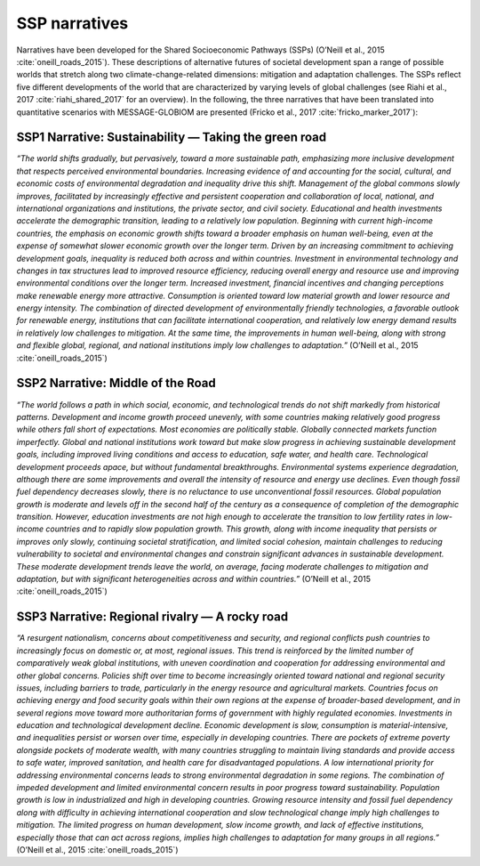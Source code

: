 .. _narratives:

SSP narratives
==============

Narratives have been developed for the Shared Socioeconomic Pathways (SSPs) (O’Neill et al., 2015 :cite:`oneill_roads_2015`). These descriptions of alternative futures of societal development span a range of possible worlds that stretch along two climate-change-related dimensions: mitigation and adaptation challenges. The SSPs reflect five different developments of the world that are characterized by varying levels of global challenges (see Riahi et al., 2017 :cite:`riahi_shared_2017` for an overview). In the following, the three narratives that have been translated into quantitative scenarios with MESSAGE-GLOBIOM are presented (Fricko et al., 2017 :cite:`fricko_marker_2017`):

SSP1 Narrative: Sustainability — Taking the green road
------------------------------------------------------

*“The world shifts gradually, but pervasively, toward a more sustainable path, emphasizing more inclusive development that respects perceived environmental boundaries. Increasing evidence of and accounting for the social, cultural, and economic costs of environmental degradation and inequality drive this shift. Management of the global commons slowly improves, facilitated by increasingly effective and persistent cooperation and collaboration of local, national, and international organizations and institutions, the private sector, and civil society. Educational and health investments accelerate the demographic transition, leading to a relatively low population. Beginning with current high-income countries, the emphasis on economic growth shifts toward a broader emphasis on human well-being, even at the expense of somewhat slower economic growth over the longer term. Driven by an increasing commitment to achieving development goals, inequality is reduced both across and within countries. Investment in environmental technology and changes in tax structures lead to improved resource efficiency, reducing overall energy and resource use and improving environmental conditions over the longer term. Increased investment, financial incentives and changing perceptions make renewable energy more attractive. Consumption is oriented toward low material growth and lower resource and energy intensity. The combination of directed development of environmentally friendly technologies, a favorable outlook for renewable energy, institutions that can facilitate international cooperation, and relatively low energy demand results in relatively low challenges to mitigation. At the same time, the improvements in human well-being, along with strong and flexible global, regional, and national institutions imply low challenges to adaptation.”* (O’Neill et al., 2015 :cite:`oneill_roads_2015`)

SSP2 Narrative: Middle of the Road
----------------------------------

*“The world follows a path in which social, economic, and technological trends do not shift markedly from historical patterns. Development and income growth proceed unevenly, with some countries making relatively good progress while others fall short of expectations. Most economies are politically stable. Globally connected markets function imperfectly. Global and national institutions work toward but make slow progress in achieving sustainable development goals, including improved living conditions and access to education, safe water, and health care. Technological development proceeds apace, but without fundamental breakthroughs. Environmental systems experience degradation, although there are some improvements and overall the intensity of resource and energy use declines. Even though fossil fuel dependency decreases slowly, there is no reluctance to use unconventional fossil resources. Global population growth is moderate and levels off in the second half of the century as a consequence of completion of the demographic transition. However, education investments are not high enough to accelerate the transition to low fertility rates in low-income countries and to rapidly slow population growth. This growth, along with income inequality that persists or improves only slowly, continuing societal stratification, and limited social cohesion, maintain challenges to reducing vulnerability to societal and environmental changes and constrain significant advances in sustainable development. These moderate development trends leave the world, on average, facing moderate challenges to mitigation and adaptation, but with significant heterogeneities across and within countries.”* (O’Neill et al., 2015 :cite:`oneill_roads_2015`)

SSP3 Narrative: Regional rivalry — A rocky road
-----------------------------------------------

*“A resurgent nationalism, concerns about competitiveness and security, and regional conflicts push countries to increasingly focus on domestic or, at most, regional issues. This trend is reinforced by the limited number of comparatively weak global institutions, with uneven coordination and cooperation for addressing environmental and other global concerns. Policies shift over time to become increasingly oriented toward national and regional security issues, including barriers to trade, particularly in the energy resource and agricultural markets. Countries focus on achieving energy and food security goals within their own regions at the expense of broader-based development, and in several regions move toward more authoritarian forms of government with highly regulated economies. Investments in education and technological development decline. Economic development is slow, consumption is material-intensive, and inequalities persist or worsen over time, especially in developing countries. There are pockets of extreme poverty alongside pockets of moderate wealth, with many countries struggling to maintain living standards and provide access to safe water, improved sanitation, and health care for disadvantaged populations. A low international priority for addressing environmental concerns leads to strong environmental degradation in some regions. The combination of impeded development and limited environmental concern results in poor progress toward sustainability. Population growth is low in industrialized and high in developing countries. Growing resource intensity and fossil fuel dependency along with difficulty in achieving international cooperation and slow technological change imply high challenges to mitigation. The limited progress on human development, slow income growth, and lack of effective institutions, especially those that can act across regions, implies high challenges to adaptation for many groups in all regions.”* (O’Neill et al., 2015 :cite:`oneill_roads_2015`)
